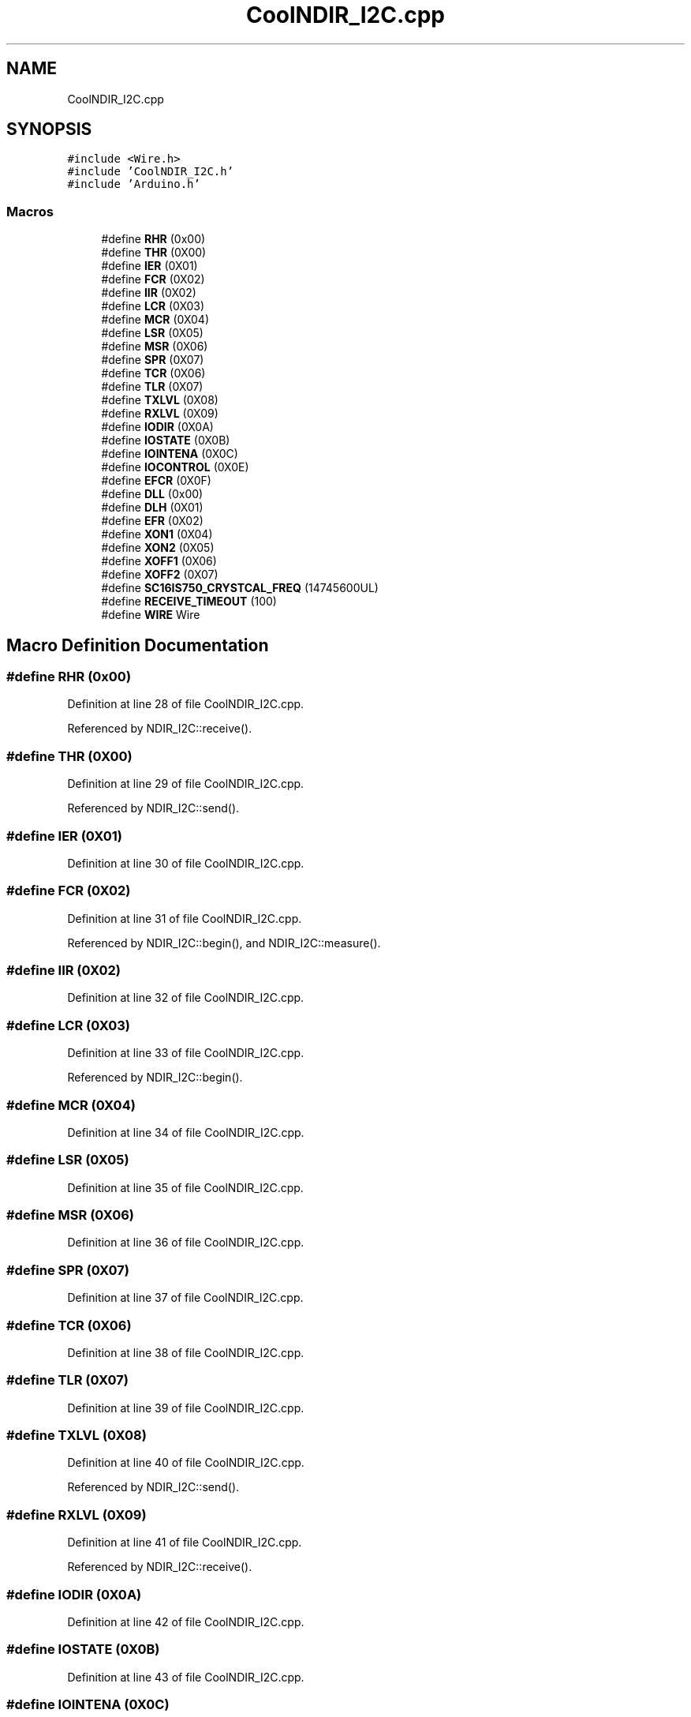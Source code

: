 .TH "CoolNDIR_I2C.cpp" 3 "Mon Sep 11 2017" "CoolBoard API" \" -*- nroff -*-
.ad l
.nh
.SH NAME
CoolNDIR_I2C.cpp
.SH SYNOPSIS
.br
.PP
\fC#include <Wire\&.h>\fP
.br
\fC#include 'CoolNDIR_I2C\&.h'\fP
.br
\fC#include 'Arduino\&.h'\fP
.br

.SS "Macros"

.in +1c
.ti -1c
.RI "#define \fBRHR\fP   (0x00)"
.br
.ti -1c
.RI "#define \fBTHR\fP   (0X00)"
.br
.ti -1c
.RI "#define \fBIER\fP   (0X01)"
.br
.ti -1c
.RI "#define \fBFCR\fP   (0X02)"
.br
.ti -1c
.RI "#define \fBIIR\fP   (0X02)"
.br
.ti -1c
.RI "#define \fBLCR\fP   (0X03)"
.br
.ti -1c
.RI "#define \fBMCR\fP   (0X04)"
.br
.ti -1c
.RI "#define \fBLSR\fP   (0X05)"
.br
.ti -1c
.RI "#define \fBMSR\fP   (0X06)"
.br
.ti -1c
.RI "#define \fBSPR\fP   (0X07)"
.br
.ti -1c
.RI "#define \fBTCR\fP   (0X06)"
.br
.ti -1c
.RI "#define \fBTLR\fP   (0X07)"
.br
.ti -1c
.RI "#define \fBTXLVL\fP   (0X08)"
.br
.ti -1c
.RI "#define \fBRXLVL\fP   (0X09)"
.br
.ti -1c
.RI "#define \fBIODIR\fP   (0X0A)"
.br
.ti -1c
.RI "#define \fBIOSTATE\fP   (0X0B)"
.br
.ti -1c
.RI "#define \fBIOINTENA\fP   (0X0C)"
.br
.ti -1c
.RI "#define \fBIOCONTROL\fP   (0X0E)"
.br
.ti -1c
.RI "#define \fBEFCR\fP   (0X0F)"
.br
.ti -1c
.RI "#define \fBDLL\fP   (0x00)"
.br
.ti -1c
.RI "#define \fBDLH\fP   (0X01)"
.br
.ti -1c
.RI "#define \fBEFR\fP   (0X02)"
.br
.ti -1c
.RI "#define \fBXON1\fP   (0X04)"
.br
.ti -1c
.RI "#define \fBXON2\fP   (0X05)"
.br
.ti -1c
.RI "#define \fBXOFF1\fP   (0X06)"
.br
.ti -1c
.RI "#define \fBXOFF2\fP   (0X07)"
.br
.ti -1c
.RI "#define \fBSC16IS750_CRYSTCAL_FREQ\fP   (14745600UL)"
.br
.ti -1c
.RI "#define \fBRECEIVE_TIMEOUT\fP   (100)"
.br
.ti -1c
.RI "#define \fBWIRE\fP   Wire"
.br
.in -1c
.SH "Macro Definition Documentation"
.PP 
.SS "#define RHR   (0x00)"

.PP
Definition at line 28 of file CoolNDIR_I2C\&.cpp\&.
.PP
Referenced by NDIR_I2C::receive()\&.
.SS "#define THR   (0X00)"

.PP
Definition at line 29 of file CoolNDIR_I2C\&.cpp\&.
.PP
Referenced by NDIR_I2C::send()\&.
.SS "#define IER   (0X01)"

.PP
Definition at line 30 of file CoolNDIR_I2C\&.cpp\&.
.SS "#define FCR   (0X02)"

.PP
Definition at line 31 of file CoolNDIR_I2C\&.cpp\&.
.PP
Referenced by NDIR_I2C::begin(), and NDIR_I2C::measure()\&.
.SS "#define IIR   (0X02)"

.PP
Definition at line 32 of file CoolNDIR_I2C\&.cpp\&.
.SS "#define LCR   (0X03)"

.PP
Definition at line 33 of file CoolNDIR_I2C\&.cpp\&.
.PP
Referenced by NDIR_I2C::begin()\&.
.SS "#define MCR   (0X04)"

.PP
Definition at line 34 of file CoolNDIR_I2C\&.cpp\&.
.SS "#define LSR   (0X05)"

.PP
Definition at line 35 of file CoolNDIR_I2C\&.cpp\&.
.SS "#define MSR   (0X06)"

.PP
Definition at line 36 of file CoolNDIR_I2C\&.cpp\&.
.SS "#define SPR   (0X07)"

.PP
Definition at line 37 of file CoolNDIR_I2C\&.cpp\&.
.SS "#define TCR   (0X06)"

.PP
Definition at line 38 of file CoolNDIR_I2C\&.cpp\&.
.SS "#define TLR   (0X07)"

.PP
Definition at line 39 of file CoolNDIR_I2C\&.cpp\&.
.SS "#define TXLVL   (0X08)"

.PP
Definition at line 40 of file CoolNDIR_I2C\&.cpp\&.
.PP
Referenced by NDIR_I2C::send()\&.
.SS "#define RXLVL   (0X09)"

.PP
Definition at line 41 of file CoolNDIR_I2C\&.cpp\&.
.PP
Referenced by NDIR_I2C::receive()\&.
.SS "#define IODIR   (0X0A)"

.PP
Definition at line 42 of file CoolNDIR_I2C\&.cpp\&.
.SS "#define IOSTATE   (0X0B)"

.PP
Definition at line 43 of file CoolNDIR_I2C\&.cpp\&.
.SS "#define IOINTENA   (0X0C)"

.PP
Definition at line 44 of file CoolNDIR_I2C\&.cpp\&.
.SS "#define IOCONTROL   (0X0E)"

.PP
Definition at line 45 of file CoolNDIR_I2C\&.cpp\&.
.PP
Referenced by NDIR_I2C::begin()\&.
.SS "#define EFCR   (0X0F)"

.PP
Definition at line 46 of file CoolNDIR_I2C\&.cpp\&.
.SS "#define DLL   (0x00)"

.PP
Definition at line 49 of file CoolNDIR_I2C\&.cpp\&.
.PP
Referenced by NDIR_I2C::begin()\&.
.SS "#define DLH   (0X01)"

.PP
Definition at line 50 of file CoolNDIR_I2C\&.cpp\&.
.PP
Referenced by NDIR_I2C::begin()\&.
.SS "#define EFR   (0X02)"

.PP
Definition at line 53 of file CoolNDIR_I2C\&.cpp\&.
.SS "#define XON1   (0X04)"

.PP
Definition at line 54 of file CoolNDIR_I2C\&.cpp\&.
.SS "#define XON2   (0X05)"

.PP
Definition at line 55 of file CoolNDIR_I2C\&.cpp\&.
.SS "#define XOFF1   (0X06)"

.PP
Definition at line 56 of file CoolNDIR_I2C\&.cpp\&.
.SS "#define XOFF2   (0X07)"

.PP
Definition at line 57 of file CoolNDIR_I2C\&.cpp\&.
.SS "#define SC16IS750_CRYSTCAL_FREQ   (14745600UL)"

.PP
Definition at line 60 of file CoolNDIR_I2C\&.cpp\&.
.SS "#define RECEIVE_TIMEOUT   (100)"

.PP
Definition at line 61 of file CoolNDIR_I2C\&.cpp\&.
.PP
Referenced by NDIR_I2C::receive()\&.
.SS "#define WIRE   Wire"

.PP
Definition at line 70 of file CoolNDIR_I2C\&.cpp\&.
.PP
Referenced by NDIR_I2C::begin(), NDIR_I2C::read_register(), NDIR_I2C::receive(), and NDIR_I2C::write_register()\&.
.SH "Author"
.PP 
Generated automatically by Doxygen for CoolBoard API from the source code\&.
